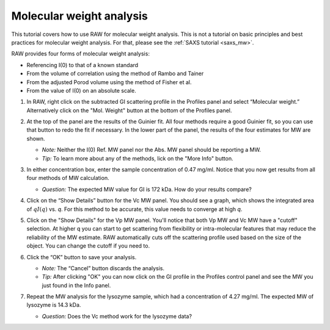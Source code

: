 Molecular weight analysis
^^^^^^^^^^^^^^^^^^^^^^^^^^^^^^^^^
.. _raw_mw:

This tutorial covers how to use RAW for molecular weight analysis. This is not a
tutorial on basic principles and best practices for molecular weight analysis.
For that, please see the :ref:`SAXS tutorial <saxs_mw>`.

RAW provides four forms of molecular weight analysis:

*   Referencing I(0) to that of a known standard
*   From the volume of correlation using the method of Rambo and Tainer
*   From the adjusted Porod volume using the method of Fisher et al.
*   From the value of I(0) on an absolute scale.

#.  In RAW, right click on the subtracted GI scattering profile in the Profiles panel
    and select “Molecular weight.” Alternatively click on the "Mol. Weight" button
    at the bottom of the Profiles panel.

    |mw_open_png|

#.  At the top of the panel are the results of the Guinier fit. All four methods
    require a good Guinier fit, so you can use that button to redo the fit if
    necessary. In the lower part of the panel, the results of the four estimates
    for MW are shown.

    *   *Note:* Neither the I(0) Ref. MW panel nor the Abs. MW panel should be reporting a MW.

    *   *Tip:* To learn more about any of the methods, lick on the "More Info"
        button.

    |mw_png|

#.  In either concentration box, enter the sample concentration of 0.47 mg/ml. Notice that you
    now get results from all four methods of MW calculation.

    *   *Question:* The expected MW value for GI is 172 kDa. How do your results compare?

#.  Click on the “Show Details” button for the Vc MW panel. You should see a graph, which shows
    the integrated area of :math:`qI(q)` vs. *q*\ . For this method to be accurate,
    this value needs to converge at high *q*\ .

    |mw_vc_png|

#.  Click on the "Show Details" for the Vp MW panel. You'll notice that both Vp MW
    and Vc MW have a "cutoff" selection. At higher q you can start to get
    scattering from flexibility or intra-molecular features that may reduce the
    reliability of the MW estimate. RAW automatically cuts off the scattering profile
    used based on the size of the object. You can change the cutoff if you need to.

    |mw_cutoff_png|

#.  Click the “OK” button to save your analysis.

    *   *Note:* The “Cancel” button discards the analysis.

    *   *Tip:* After clicking "OK" you can now click on the GI profile in the
        Profiles control panel and see the MW you just found in the Info panel.

#.  Repeat the MW analysis for the lysozyme sample, which had a concentration of 4.27 mg/ml.
    The expected MW of lysozyme is 14.3 kDa.

    *   *Question:* Does the Vc method work for the lysozyme data?


.. |mw_open_png| image:: images/mw_open.png
    :width: 400 px
    :target: ../_images/mw_open.png

.. |mw_png| image:: images/mw.png
    :width: 500 px
    :target: ../_images/mw.png

.. |mw_vc_png| image:: images/mw_vc.png
    :width: 300 px
    :target: ../_images/mw_vc.png

.. |mw_cutoff_png| image:: images/mw_cutoff.png
    :width: 600 px
    :target: ../_images/mw_cutoff.png
